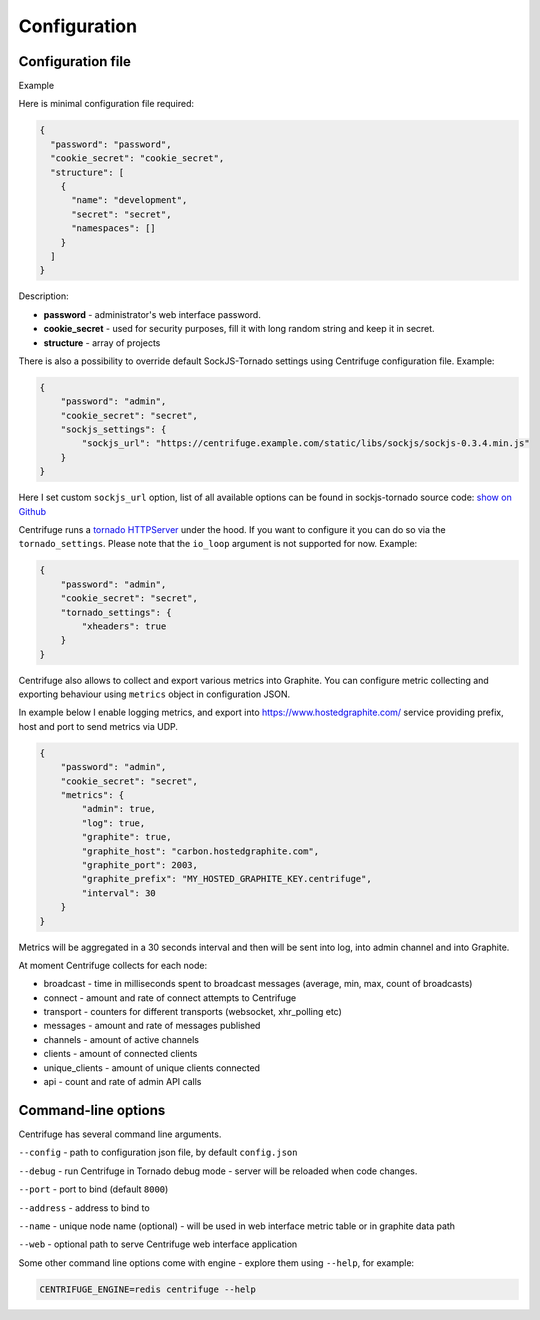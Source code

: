Configuration
=============

.. _configuration:


Configuration file
~~~~~~~~~~~~~~~~~~

Example

Here is minimal configuration file required:

.. code-block:: javascript

    {
      "password": "password",
      "cookie_secret": "cookie_secret",
      "structure": [
        {
          "name": "development",
          "secret": "secret",
          "namespaces": []
        }
      ]
    }


Description:

- **password** - administrator's web interface password.

- **cookie_secret** - used for security purposes, fill it with long random string and keep it in secret.

- **structure** - array of projects

There is also a possibility to override default SockJS-Tornado settings using Centrifuge
configuration file. Example:

.. code-block:: javascript

    {
        "password": "admin",
        "cookie_secret": "secret",
        "sockjs_settings": {
            "sockjs_url": "https://centrifuge.example.com/static/libs/sockjs/sockjs-0.3.4.min.js"
        }
    }


Here I set custom ``sockjs_url`` option, list of all available options can be found in sockjs-tornado source code: `show on Github <https://github.com/mrjoes/sockjs-tornado/blob/master/sockjs/tornado/router.py#L14>`_

Centrifuge runs a `tornado HTTPServer <http://www.tornadoweb.org/en/stable/httpserver.html#http-server>`_ under the hood. If you want to configure it you can do so via the ``tornado_settings``. Please note that the ``io_loop`` argument is not supported for now. Example:

.. code-block:: javascript

    {
        "password": "admin",
        "cookie_secret": "secret",
        "tornado_settings": {
            "xheaders": true
        }
    }

Centrifuge also allows to collect and export various metrics into Graphite.
You can configure metric collecting and exporting behaviour using ``metrics``
object in configuration JSON.

In example below I enable logging metrics, and export into https://www.hostedgraphite.com/ service
providing prefix, host and port to send metrics via UDP.

.. code-block:: javascript

    {
        "password": "admin",
        "cookie_secret": "secret",
        "metrics": {
            "admin": true,
            "log": true,
            "graphite": true,
            "graphite_host": "carbon.hostedgraphite.com",
            "graphite_port": 2003,
            "graphite_prefix": "MY_HOSTED_GRAPHITE_KEY.centrifuge",
            "interval": 30
        }
    }

Metrics will be aggregated in a 30 seconds interval and then will be sent into log, into
admin channel and into Graphite.

At moment Centrifuge collects for each node:

* broadcast - time in milliseconds spent to broadcast messages (average, min, max, count of broadcasts)
* connect - amount and rate of connect attempts to Centrifuge
* transport - counters for different transports (websocket, xhr_polling etc)
* messages - amount and rate of messages published
* channels - amount of active channels
* clients - amount of connected clients
* unique_clients - amount of unique clients connected
* api - count and rate of admin API calls


Command-line options
~~~~~~~~~~~~~~~~~~~~

Centrifuge has several command line arguments.

``--config`` - path to configuration json file, by default ``config.json``

``--debug`` - run Centrifuge in Tornado debug mode - server will be reloaded when code changes.

``--port`` - port to bind (default ``8000``)

``--address`` - address to bind to

``--name`` - unique node name (optional) - will be used in web interface metric table or in graphite data path

``--web`` - optional path to serve Centrifuge web interface application

Some other command line options come with engine - explore them using ``--help``, for example:

.. code-block:: bash

    CENTRIFUGE_ENGINE=redis centrifuge --help







